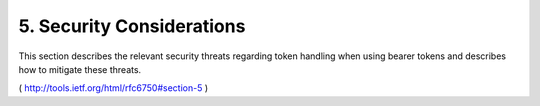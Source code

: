 5.  Security Considerations
=============================================

This section describes the relevant security threats regarding 
token handling 
when using bearer tokens and describes how to mitigate these threats.

( http://tools.ietf.org/html/rfc6750#section-5 )

